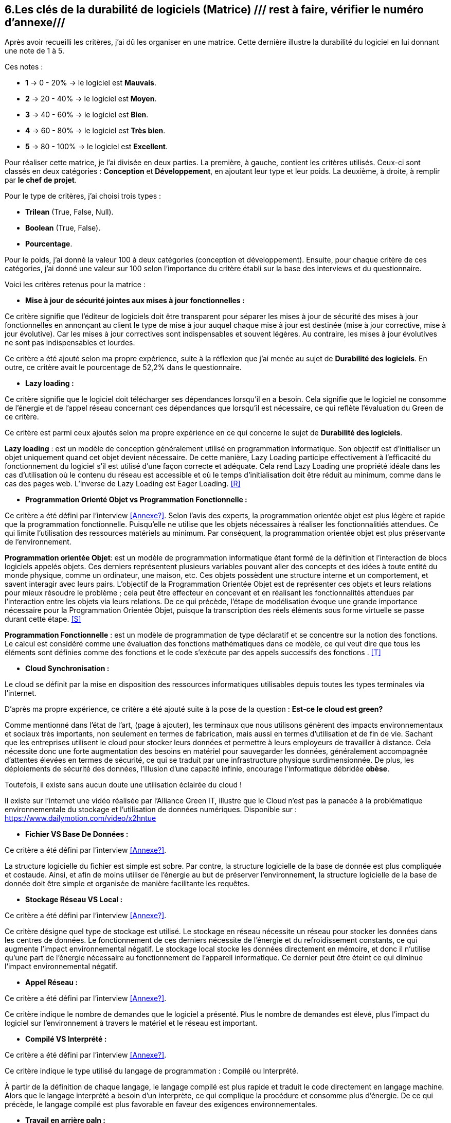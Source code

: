 :imagesdir: ./images
<<<

[#Matrice]
== 6.Les clés de la durabilité de logiciels (Matrice) /// rest à faire, vérifier le numéro d'annexe///

Après avoir recueilli les critères, j'ai dû les organiser en une matrice. Cette dernière illustre la durabilité du logiciel en lui donnant une note de 1 à 5.

Ces notes : 

* *1* -> 0 - 20% -> le logiciel est *Mauvais*. 
* *2* -> 20 - 40% -> le logiciel est *Moyen*.
* *3* -> 40 - 60% -> le logiciel est *Bien*.
* *4* -> 60 - 80% -> le logiciel est *Très bien*. 
* *5* -> 80 - 100% -> le logiciel est *Excellent*.

Pour réaliser cette matrice, je l'ai divisée en deux parties.  La première, à gauche, contient les critères utilisés. Ceux-ci sont classés en deux catégories : *Conception* et *Développement*, en ajoutant leur type et leur poids.
La deuxième, à droite, à remplir par *le chef de projet*.

Pour le type de critères, j'ai choisi trois types : 

* *Trilean* (True, False, Null).
* *Boolean* (True, False).
* *Pourcentage*. 

Pour le poids, j'ai donné la valeur 100 à deux catégories (conception et développement). Ensuite, pour chaque critère de ces catégories, j'ai donné une valeur sur 100 selon l'importance du critère établi sur la base des interviews et du questionnaire.

Voici les critères retenus pour la matrice : 

* *Mise à jour de sécurité jointes aux mises à jour fonctionnelles :* 

Ce critère signifie que l'éditeur de logiciels doit être transparent pour séparer les mises à jour de sécurité des mises à jour fonctionnelles en annonçant au client le type de mise à jour auquel chaque mise à jour est destinée (mise à jour corrective, mise à jour évolutive). Car les mises à jour correctives sont indispensables et souvent légères. Au contraire, les mises à jour évolutives ne sont pas indispensables et lourdes.

Ce critère a été ajouté selon ma propre expérience, suite à la réflexion que j'ai menée au sujet de *Durabilité des logiciels*. En outre, ce critère avait le pourcentage de 52,2% dans le questionnaire.

* *Lazy loading :*

Ce critère signifie que le logiciel doit télécharger ses dépendances lorsqu'il en a besoin. Cela signifie que le logiciel ne consomme de l'énergie et de l'appel réseau concernant ces dépendances que lorsqu'il est nécessaire, ce qui reflète l'évaluation du Green de ce critère.

Ce critère est parmi ceux ajoutés selon ma propre expérience en ce qui concerne le sujet de *Durabilité des logiciels*.

*Lazy loading* : est un modèle de conception généralement utilisé en programmation informatique. Son objectif est d'initialiser un objet uniquement quand cet objet devient nécessaire. De cette manière, Lazy Loading participe effectivement à l'efficacité du fonctionnement du logiciel s'il est utilisé d'une façon correcte et adéquate. Cela rend Lazy Loading une propriété idéale dans les cas d’utilisation où le contenu du réseau est accessible et où le temps d’initialisation doit être réduit au minimum, comme dans le cas des pages web. L’inverse de Lazy Loading est Eager Loading. <<R>>

* *Programmation Orienté Objet vs Programmation Fonctionnelle :*

Ce critère a été défini par l'interview <<Annexe?>>. Selon l'avis des experts, la programmation orientée objet est plus légère et rapide que la programmation fonctionnelle. Puisqu'elle ne utilise que les objets nécessaires à réaliser les fonctionnalitiés attendues. Ce qui limite l'utilisation des ressources matériels au minimum. Par conséquent, la programmation orientée objet est plus préservante de l'environnement.

*Programmation orientée Objet*: est un modèle de programmation informatique étant formé de la définition et l'interaction de blocs logiciels appelés objets. Ces derniers représentent plusieurs variables pouvant aller des concepts et des idées à toute entité du monde physique, comme un ordinateur, une maison, etc. Ces objets possèdent une structure interne et un comportement, et savent interagir avec leurs pairs. L'objectif de la Programmation Orientée Objet est de représenter ces objets et leurs relations pour mieux résoudre le problème ; cela peut être effecteur en concevant et en réalisant les fonctionnalités attendues par l'interaction entre les objets via leurs relations. De ce qui précède, l'étape de modélisation évoque une grande importance nécessaire pour la Programmation Orientée Objet, puisque la transcription des réels éléments sous forme virtuelle se passe durant cette étape. <<S>>

*Programmation Fonctionnelle* :  est un modèle de programmation de type déclaratif et se concentre sur la notion des fonctions. Le calcul est considéré comme une évaluation des fonctions mathématiques dans ce modèle, ce qui veut dire que tous les éléments sont définies comme des fonctions et le code s'exécute par des appels successifs des fonctions . <<T>>

* *Cloud Synchronisation :* 

Le cloud se définit par la mise en disposition des ressources informatiques utilisables depuis toutes les types terminales via l'internet. 

D'après ma propre expérience, ce critère a été ajouté suite à la pose de la question : *Est-ce le cloud est green?*


Comme mentionné dans l'état de l'art, (page à ajouter), les terminaux que nous utilisons génèrent des impacts environnementaux et sociaux très importants, non seulement en termes de fabrication, mais aussi en termes d'utilisation et de fin de vie. Sachant que les entreprises utilisent le cloud pour stocker leurs données et permettre à leurs employeurs de travailler à distance.  Cela nécessite donc une forte augmentation des besoins en matériel pour sauvegarder les données, généralement accompagnée d'attentes élevées en termes de sécurité, ce qui se traduit par une infrastructure physique surdimensionnée. De plus, les déploiements de sécurité des données, l'illusion d'une capacité infinie, encourage l'informatique débridée *obèse*.

Toutefois, il existe sans aucun doute une utilisation éclairée du cloud !

Il existe sur l'internet une vidéo réalisée par l'Alliance Green IT, illustre que le Cloud n’est pas la panacée à la problématique environnementale du stockage et l’utilisation de données numériques. Disponible sur : https://www.dailymotion.com/video/x2hntue

* *Fichier VS Base De Données :*

Ce critère a été défini par l'interview <<Annexe?>>. 

La structure logicielle du fichier est simple est sobre. Par contre, la structure logicielle de la base de donnée est plus compliquée et costaude. Ainsi, et afin de moins utiliser de l'énergie au but de préserver l'environnement, la structure logicielle de la base de donnée doit être simple et organisée de manière facilitante les requêtes.


* *Stockage Réseau VS Local :*

Ce critère a été défini par l'interview <<Annexe?>>.

Ce critère désigne quel type de stockage est utilisé. 
Le stockage en réseau nécessite un réseau pour stocker les données dans les centres de données. Le fonctionnement de ces derniers nécessite de l'énergie et du refroidissement constants, ce qui augmente l'impact environnemental négatif. Le stockage local stocke les données directement en mémoire, et donc il n'utilise qu'une part de l'énergie nécessaire au fonctionnement de l'appareil informatique. Ce dernier peut être éteint ce qui diminue l'impact environnemental négatif. 

* *Appel Réseau :*

Ce critère a été défini par l'interview <<Annexe?>>. 

Ce critère indique le nombre de demandes que le logiciel a présenté. Plus le nombre de demandes est élevé, plus l'impact du logiciel sur l'environnement à travers le matériel et le réseau est important.

* *Compilé VS Interprété :*

Ce critère a été défini par l'interview <<Annexe?>>. 

Ce critère indique le type utilisé du langage de programmation : Compilé ou Interprété.

À partir de la définition de chaque langage, le langage compilé est plus rapide et traduit le code directement en langage machine. Alors que le langage interprété a besoin d'un interprète, ce qui complique la procédure et consomme plus d'énergie. De ce qui précède, le langage compilé est plus favorable en faveur des exigences environnementales.

* *Travail en arrière paln :* 

Ce critère a été ajouté selon ma propre expérience, suite à la réflexion que j'ai menée au sujet de *Durabilité des logiciels*.

Ce critère indique si le logiciel contient des composants qui fonctionnent en arrière paln, c'est-à-dire si le logiciel fonctionne lorsqu'il n'est pas utilisé par l'utilisateur. En effet, un tel logiciel consomme de l'énergie, même s'il est dans un cas inactif. Ce qui annonce que ce critère rend le logiciel moins Green.

* *Lancer automatiquement au démarrage par défaut :*

Ce critère a été défini par le questionnaire avec un pourcentage de 39.1%.

Ce critère signifie que les dépendances de logiciel fonctionnent directement par défaut au moment du démarrage. Donc, ce logiciel consomme de l'énergie et des composants du matériel, bien qu'ils ne soient pas utilisés à la demende de l'utilisateur.

* *Mode Nuit / Jour :* ///reste à faire///

Ce critère a été défini par le questionnaire avec un pourcentage de 43.5%.

Ce critère signifie si le logiciel a le mode jour/ nuit. 

* *Optimiser l'utilisation du CPU :*

Ce critère a été défini après avoir obtenu un pourcentage de 39.1%  dans le questionnaire.

Ce critère indique le nombre d'accès au CPU. Plus le nombre d'accès au CPU est élevé, plus la consommation électrique est importante, et plus la durée de vie du CPU est courte.

* *Optimiser l'algorithmie ( Action humaine ) :*

Ce critère a été défini par l'interview <<Annexe?>>. 

Ce critère signifie que si les développeurs ont amélioré des algorithmes déjà existantes, pour améliorer leurs performances en les rendant plus sobres. L'objectif est de diminuer l'utilisation des ressources matérielles et de la consommation d'énergie. Cela rend le logiciel plus Green.

* *Optimiser les instructions de code ( Action compilateur) :*

Ce critère a été défini par l'interview <<Annexe?>>. 

Ce critère détermine si le compilateur, par son amélioration de l'algorithme sans besoin de l'intervention des developpeurs, rend la procédure d'exécution du logiciel est plus green.

Ce critère signifie que si le compilateur a amélioré l'algorithme sans l'intervention des développeurs.

* *Taux I/O RAM VS Disque Dur :* 

Ce critère a été défini par l'interview <<Annexe?>>. 

Ce critère indique le nombre d’accès au RAM et au disque dur. Après avoir consulté l'avis des experts, il est apparent que le disque dur consomme plus d'énergie que le RAM, ce qui rend l'optimisation de l'utilisation du disque dur favorable en faveur de la protéction de l'environnement.

* *Optimiser l'utilisation de la Mémoire :*

Ce critère a été défini après avoir obtenu un pourcentage de 21.7%  dans le questionnaire. 

Ce critère insiste sur l'importance de la sobriété des algorithmes et de la manière dont le logiciel a été programmé, afin de préserver l'environnement. Plus les algorithmes et la manière de prgrammation sont simples et efficaces, moins le logiciel a besoin d'accès à la mémoire, et moins il cosomme de l'énergie.

* *Binaire qui prend de l'espace :* /// reste à faire ///

Ce critère a été difinie par l'interview <<Annexe?>>.

Si la conception ne se concentre pas uniquement sur les besoins, le logiciel sera obèse. Le dernier prendra donc beaucoup d'espace. Ainsi, le logiciel utilisera plus de ressources matérieles sans réel bénéfice de l'utilisateur. Cela rend l'appariel informatique obsolète plus vite. 

* *Pourcentage d'utilisation d'Open Source :*

Ce critère a été ajouté par ma propre expérience et approuvé par le questionnaire avec un pourcentage de 13%.

Ce critère signifie si le logiciel est développé en Open-source ou pas. Son avantage réside dans la capacité des utilisateurs à utiliser le logiciel sans être dépendants de l'éditeur et ses mises à jours. Ces mises à jours rendent souvent les anciens appareils informatiques obsolètes, ce qui nécessite d'en acheter des nouveaux. La capacité des utilisateurs à utiliser des logiciels d'Open-source, à les améliorer, et à les modifier, leur permet de prolonger la durée du vie de leurs appareils informatiques, et par conséquent de protéger l'environnement.

* *Bugs :*

Ce critère a été défini par le questionnaire avec un pourcentage de 20%.

Ce critère signifie si le logiciel comporte beaucoup de bugs, et s'il nécessite une maintenance régulière. Dans ce cas, le logiciel doit être mis à jour régulièrement. Ce dernier rend le logiciel plus obèse, donc plus obsolète. Cela a été bien clarifié selon le premier critère.

* *La mauvaise lisibilité du code pour mieux l'appréhendre ( Évolution correction) :*

Suite à la réflexion au sujet de la "Durabilité des logiciels", ce critère est apparu utile à être join aux critères de durabilité selon ma propre expérience.

Ce critère signifie que le logiciel est bien développé, et que le code est bien écrit de manière claire pour être lu et compris afin d'en faciliter l'évolution.

.Matrice 
[caption="Figure 3: "]
image::Matrice.jpg[Matrice]


Impact fort sur l'utilisation de la batterie;TRILEAN;Utilisation; -> travail futur

Empriente résiduelle;POURCENTAGE;Intégration;  -> travail futur
